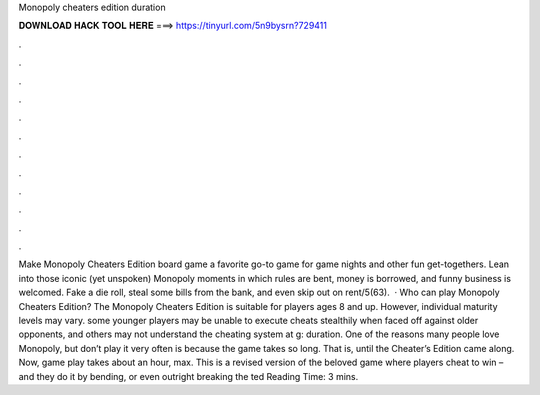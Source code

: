 Monopoly cheaters edition duration

𝐃𝐎𝐖𝐍𝐋𝐎𝐀𝐃 𝐇𝐀𝐂𝐊 𝐓𝐎𝐎𝐋 𝐇𝐄𝐑𝐄 ===> https://tinyurl.com/5n9bysrn?729411

.

.

.

.

.

.

.

.

.

.

.

.

Make Monopoly Cheaters Edition board game a favorite go-to game for game nights and other fun get-togethers. Lean into those iconic (yet unspoken) Monopoly moments in which rules are bent, money is borrowed, and funny business is welcomed. Fake a die roll, steal some bills from the bank, and even skip out on rent/5(63).  · Who can play Monopoly Cheaters Edition? The Monopoly Cheaters Edition is suitable for players ages 8 and up. However, individual maturity levels may vary. some younger players may be unable to execute cheats stealthily when faced off against older opponents, and others may not understand the cheating system at g: duration. One of the reasons many people love Monopoly, but don’t play it very often is because the game takes so long. That is, until the Cheater’s Edition came along. Now, game play takes about an hour, max. This is a revised version of the beloved game where players cheat to win – and they do it by bending, or even outright breaking the ted Reading Time: 3 mins.